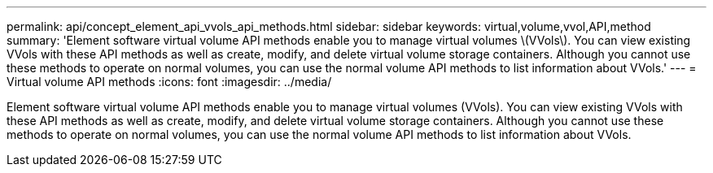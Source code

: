 ---
permalink: api/concept_element_api_vvols_api_methods.html
sidebar: sidebar
keywords: virtual,volume,vvol,API,method
summary: 'Element software virtual volume API methods enable you to manage virtual volumes \(VVols\). You can view existing VVols with these API methods as well as create, modify, and delete virtual volume storage containers. Although you cannot use these methods to operate on normal volumes, you can use the normal volume API methods to list information about VVols.'
---
= Virtual volume API methods
:icons: font
:imagesdir: ../media/

[.lead]
Element software virtual volume API methods enable you to manage virtual volumes (VVols). You can view existing VVols with these API methods as well as create, modify, and delete virtual volume storage containers. Although you cannot use these methods to operate on normal volumes, you can use the normal volume API methods to list information about VVols.
